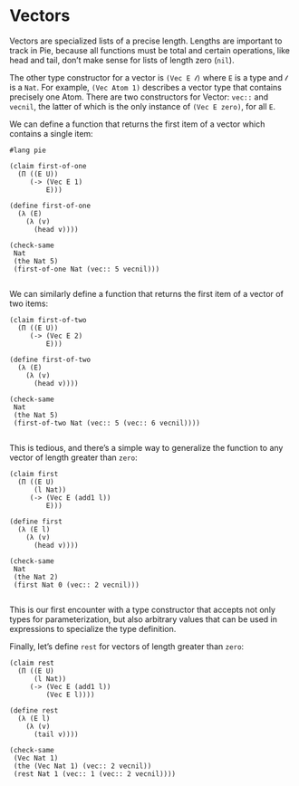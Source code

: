* Vectors

Vectors are specialized lists of a precise length. Lengths are important to
track in Pie, because all functions must be total and certain operations, like
head and tail, don’t make sense for lists of length zero (=nil=).

The other type constructor for a vector is =(Vec E 𝓁)= where =E= is a type and
=𝓁= is a =Nat=. For example, =(Vec Atom 1)= describes a vector type that
contains precisely one Atom. There are two constructors for Vector: =vec::= and
=vecnil=, the latter of which is the only instance of =(Vec E zero)=, for all
=E=.

We can define a function that returns the first item of a vector which contains
a single item:

#+BEGIN_SRC racket :tangle vectors.rkt :lang pie
#lang pie

(claim first-of-one
  (Π ((E U))
     (-> (Vec E 1)
         E)))

(define first-of-one
  (λ (E)
    (λ (v)
      (head v))))

(check-same
 Nat
 (the Nat 5)
 (first-of-one Nat (vec:: 5 vecnil)))

#+END_SRC

We can similarly define a function that returns the first item of a vector of
two items:

#+BEGIN_SRC racket :tangle vectors.rkt :lang pie
(claim first-of-two
  (Π ((E U))
     (-> (Vec E 2)
         E)))

(define first-of-two
  (λ (E)
    (λ (v)
      (head v))))

(check-same
 Nat
 (the Nat 5)
 (first-of-two Nat (vec:: 5 (vec:: 6 vecnil))))

#+END_SRC

This is tedious, and there’s a simple way to generalize the function to any
vector of length greater than =zero=:

#+BEGIN_SRC racket :tangle vectors.rkt :lang pie
  (claim first
    (Π ((E U)
        (l Nat))
       (-> (Vec E (add1 l))
           E)))

  (define first
    (λ (E l)
      (λ (v)
        (head v))))

  (check-same
   Nat
   (the Nat 2)
   (first Nat 0 (vec:: 2 vecnil)))

#+END_SRC

This is our first encounter with a type constructor that accepts not only types
for parameterization, but also arbitrary values that can be used in expressions
to specialize the type definition.

Finally, let’s define =rest= for vectors of length greater than =zero=:

#+BEGIN_SRC racket :tangle vectors.rkt :lang pie
  (claim rest
    (Π ((E U)
        (l Nat))
       (-> (Vec E (add1 l))
           (Vec E l))))

  (define rest
    (λ (E l)
      (λ (v)
        (tail v))))

  (check-same
   (Vec Nat 1)
   (the (Vec Nat 1) (vec:: 2 vecnil))
   (rest Nat 1 (vec:: 1 (vec:: 2 vecnil))))

#+END_SRC
